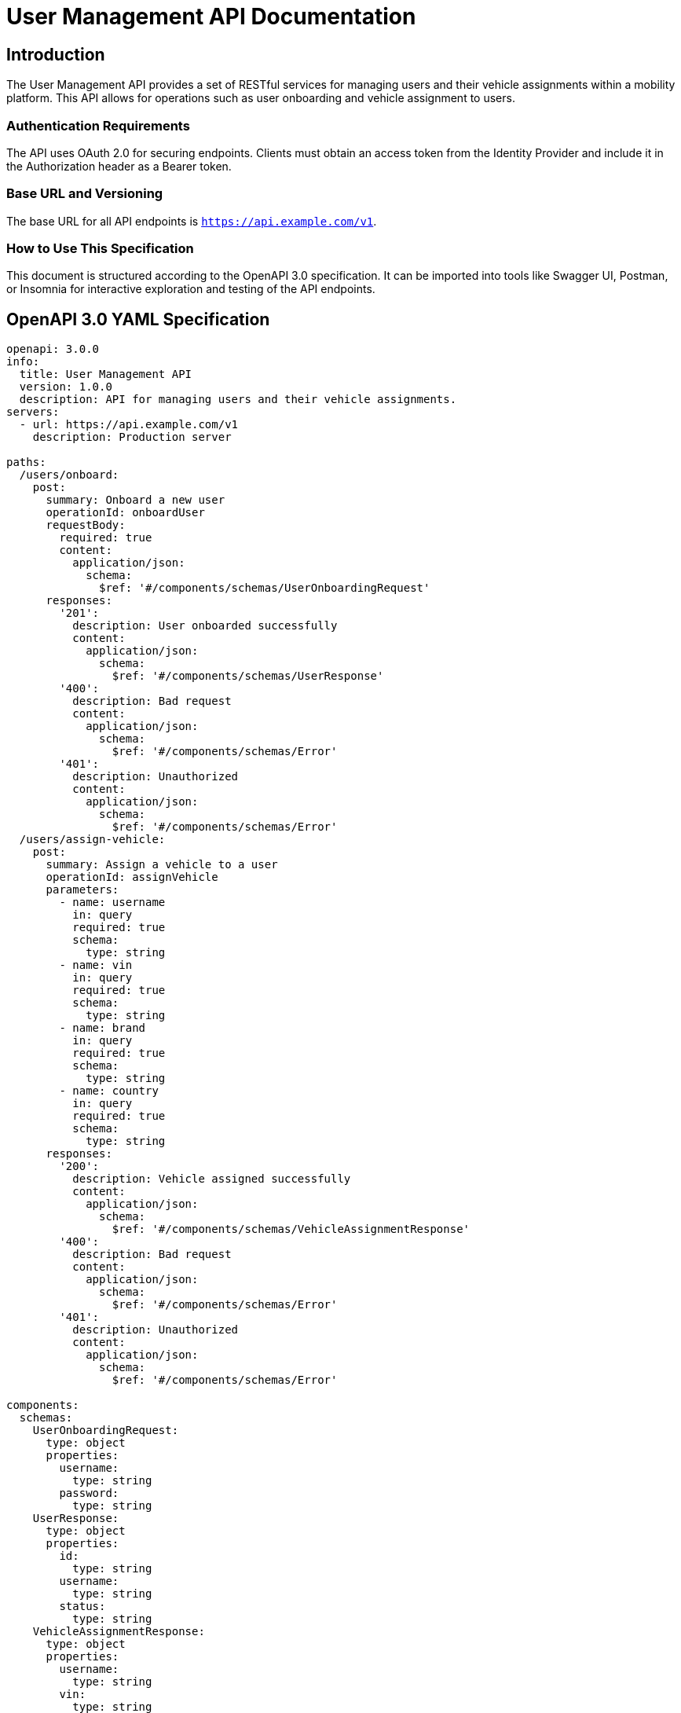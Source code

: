 = User Management API Documentation

== Introduction

The User Management API provides a set of RESTful services for managing users and their vehicle assignments within a mobility platform. This API allows for operations such as user onboarding and vehicle assignment to users.

=== Authentication Requirements

The API uses OAuth 2.0 for securing endpoints. Clients must obtain an access token from the Identity Provider and include it in the Authorization header as a Bearer token.

=== Base URL and Versioning

The base URL for all API endpoints is `https://api.example.com/v1`.

=== How to Use This Specification

This document is structured according to the OpenAPI 3.0 specification. It can be imported into tools like Swagger UI, Postman, or Insomnia for interactive exploration and testing of the API endpoints.

== OpenAPI 3.0 YAML Specification

[source,yaml]
----
openapi: 3.0.0
info:
  title: User Management API
  version: 1.0.0
  description: API for managing users and their vehicle assignments.
servers:
  - url: https://api.example.com/v1
    description: Production server

paths:
  /users/onboard:
    post:
      summary: Onboard a new user
      operationId: onboardUser
      requestBody:
        required: true
        content:
          application/json:
            schema:
              $ref: '#/components/schemas/UserOnboardingRequest'
      responses:
        '201':
          description: User onboarded successfully
          content:
            application/json:
              schema:
                $ref: '#/components/schemas/UserResponse'
        '400':
          description: Bad request
          content:
            application/json:
              schema:
                $ref: '#/components/schemas/Error'
        '401':
          description: Unauthorized
          content:
            application/json:
              schema:
                $ref: '#/components/schemas/Error'
  /users/assign-vehicle:
    post:
      summary: Assign a vehicle to a user
      operationId: assignVehicle
      parameters:
        - name: username
          in: query
          required: true
          schema:
            type: string
        - name: vin
          in: query
          required: true
          schema:
            type: string
        - name: brand
          in: query
          required: true
          schema:
            type: string
        - name: country
          in: query
          required: true
          schema:
            type: string
      responses:
        '200':
          description: Vehicle assigned successfully
          content:
            application/json:
              schema:
                $ref: '#/components/schemas/VehicleAssignmentResponse'
        '400':
          description: Bad request
          content:
            application/json:
              schema:
                $ref: '#/components/schemas/Error'
        '401':
          description: Unauthorized
          content:
            application/json:
              schema:
                $ref: '#/components/schemas/Error'

components:
  schemas:
    UserOnboardingRequest:
      type: object
      properties:
        username:
          type: string
        password:
          type: string
    UserResponse:
      type: object
      properties:
        id:
          type: string
        username:
          type: string
        status:
          type: string
    VehicleAssignmentResponse:
      type: object
      properties:
        username:
          type: string
        vin:
          type: string
        status:
          type: string
    Error:
      type: object
      properties:
        code:
          type: integer
        message:
          type: string
security:
  - bearerAuth: []

securitySchemes:
  bearerAuth:
    type: http
    scheme: bearer
    bearerFormat: JWT
----

== API Documentation

=== Endpoint Descriptions and Usage Examples

==== Onboard User

Endpoint to onboard a new user. Requires username and password.

Example Request:
[source,json]
----
POST /users/onboard
{
  "username": "newuser",
  "password": "password123"
}
----

Example Response:
[source,json]
----
{
  "id": "1",
  "username": "newuser",
  "status": "active"
}
----

==== Assign Vehicle to User

Endpoint to assign a vehicle to an existing user. Requires username, vehicle identification number (VIN), brand, and country.

Example Request:
[source,json]
----
POST /users/assign-vehicle?username=user1&vin=12345&brand=Toyota&country=USA
----

Example Response:
[source,json]
----
{
  "username": "user1",
  "vin": "12345",
  "status": "assigned"
}
----

=== Authentication Flows

Clients must authenticate using OAuth 2.0. Obtain an access token from the Identity Provider and include it as a Bearer token in the Authorization header.

=== Common Error Codes and Their Meanings

- `400` - Bad request: The request was unacceptable, often due to missing a required parameter.
- `401` - Unauthorized: No valid authentication credentials for the target resource.
- `404` - Not Found: The requested resource does not exist.
- `500` - Internal Server Error: An error occurred on the server side.

=== Rate Limiting Information

The API is subject to rate limiting to ensure fair usage. Clients are limited to 100 requests per minute. Exceeding this limit will result in a `429 Too Many Requests` response.